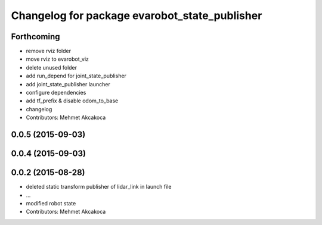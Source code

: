 ^^^^^^^^^^^^^^^^^^^^^^^^^^^^^^^^^^^^^^^^^^^^^^
Changelog for package evarobot_state_publisher
^^^^^^^^^^^^^^^^^^^^^^^^^^^^^^^^^^^^^^^^^^^^^^

Forthcoming
-----------
* remove rviz folder
* move rviz to evarobot_viz
* delete unused folder
* add run_depend for joint_state_publisher
* add joint_state_publisher launcher
* configure dependencies
* add tf_prefix & disable odom_to_base
* changelog
* Contributors: Mehmet Akcakoca

0.0.5 (2015-09-03)
------------------

0.0.4 (2015-09-03)
------------------

0.0.2 (2015-08-28)
------------------
* deleted static transform publisher of lidar_link in launch file
* ...
* modified robot state
* Contributors: Mehmet Akcakoca

